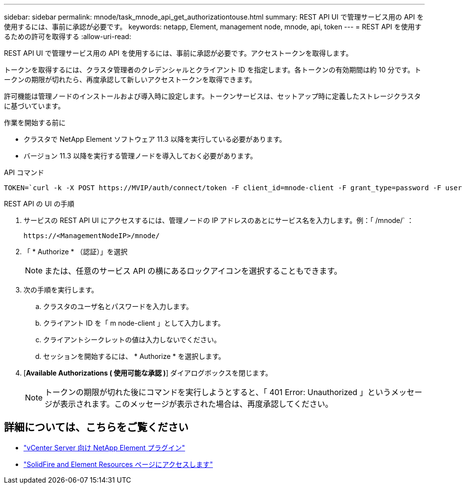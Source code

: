 ---
sidebar: sidebar 
permalink: mnode/task_mnode_api_get_authorizationtouse.html 
summary: REST API UI で管理サービス用の API を使用するには、事前に承認が必要です。 
keywords: netapp, Element, management node, mnode, api, token 
---
= REST API を使用するための許可を取得する
:allow-uri-read: 


[role="lead"]
REST API UI で管理サービス用の API を使用するには、事前に承認が必要です。アクセストークンを取得します。

トークンを取得するには、クラスタ管理者のクレデンシャルとクライアント ID を指定します。各トークンの有効期間は約 10 分です。トークンの期限が切れたら、再度承認して新しいアクセストークンを取得できます。

許可機能は管理ノードのインストールおよび導入時に設定します。トークンサービスは、セットアップ時に定義したストレージクラスタに基づいています。

.作業を開始する前に
* クラスタで NetApp Element ソフトウェア 11.3 以降を実行している必要があります。
* バージョン 11.3 以降を実行する管理ノードを導入しておく必要があります。


.API コマンド
[listing]
----
TOKEN=`curl -k -X POST https://MVIP/auth/connect/token -F client_id=mnode-client -F grant_type=password -F username=CLUSTER_ADMIN -F password=CLUSTER_PASSWORD|awk -F':' '{print $2}'|awk -F',' '{print $1}'|sed s/\"//g`
----
.REST API の UI の手順
. サービスの REST API UI にアクセスするには、管理ノードの IP アドレスのあとにサービス名を入力します。例：「 /mnode/` ：
+
[listing]
----
https://<ManagementNodeIP>/mnode/
----
. 「 * Authorize * （認証）」を選択
+

NOTE: または、任意のサービス API の横にあるロックアイコンを選択することもできます。

. 次の手順を実行します。
+
.. クラスタのユーザ名とパスワードを入力します。
.. クライアント ID を「 m node-client 」として入力します。
.. クライアントシークレットの値は入力しないでください。
.. セッションを開始するには、 * Authorize * を選択します。


. [*Available Authorizations ( 使用可能な承認 )*] ダイアログボックスを閉じます。
+

NOTE: トークンの期限が切れた後にコマンドを実行しようとすると、「 401 Error: Unauthorized 」というメッセージが表示されます。このメッセージが表示された場合は、再度承認してください。



[discrete]
== 詳細については、こちらをご覧ください

* https://docs.netapp.com/us-en/vcp/index.html["vCenter Server 向け NetApp Element プラグイン"^]
* https://www.netapp.com/data-storage/solidfire/documentation["SolidFire and Element Resources ページにアクセスします"^]

